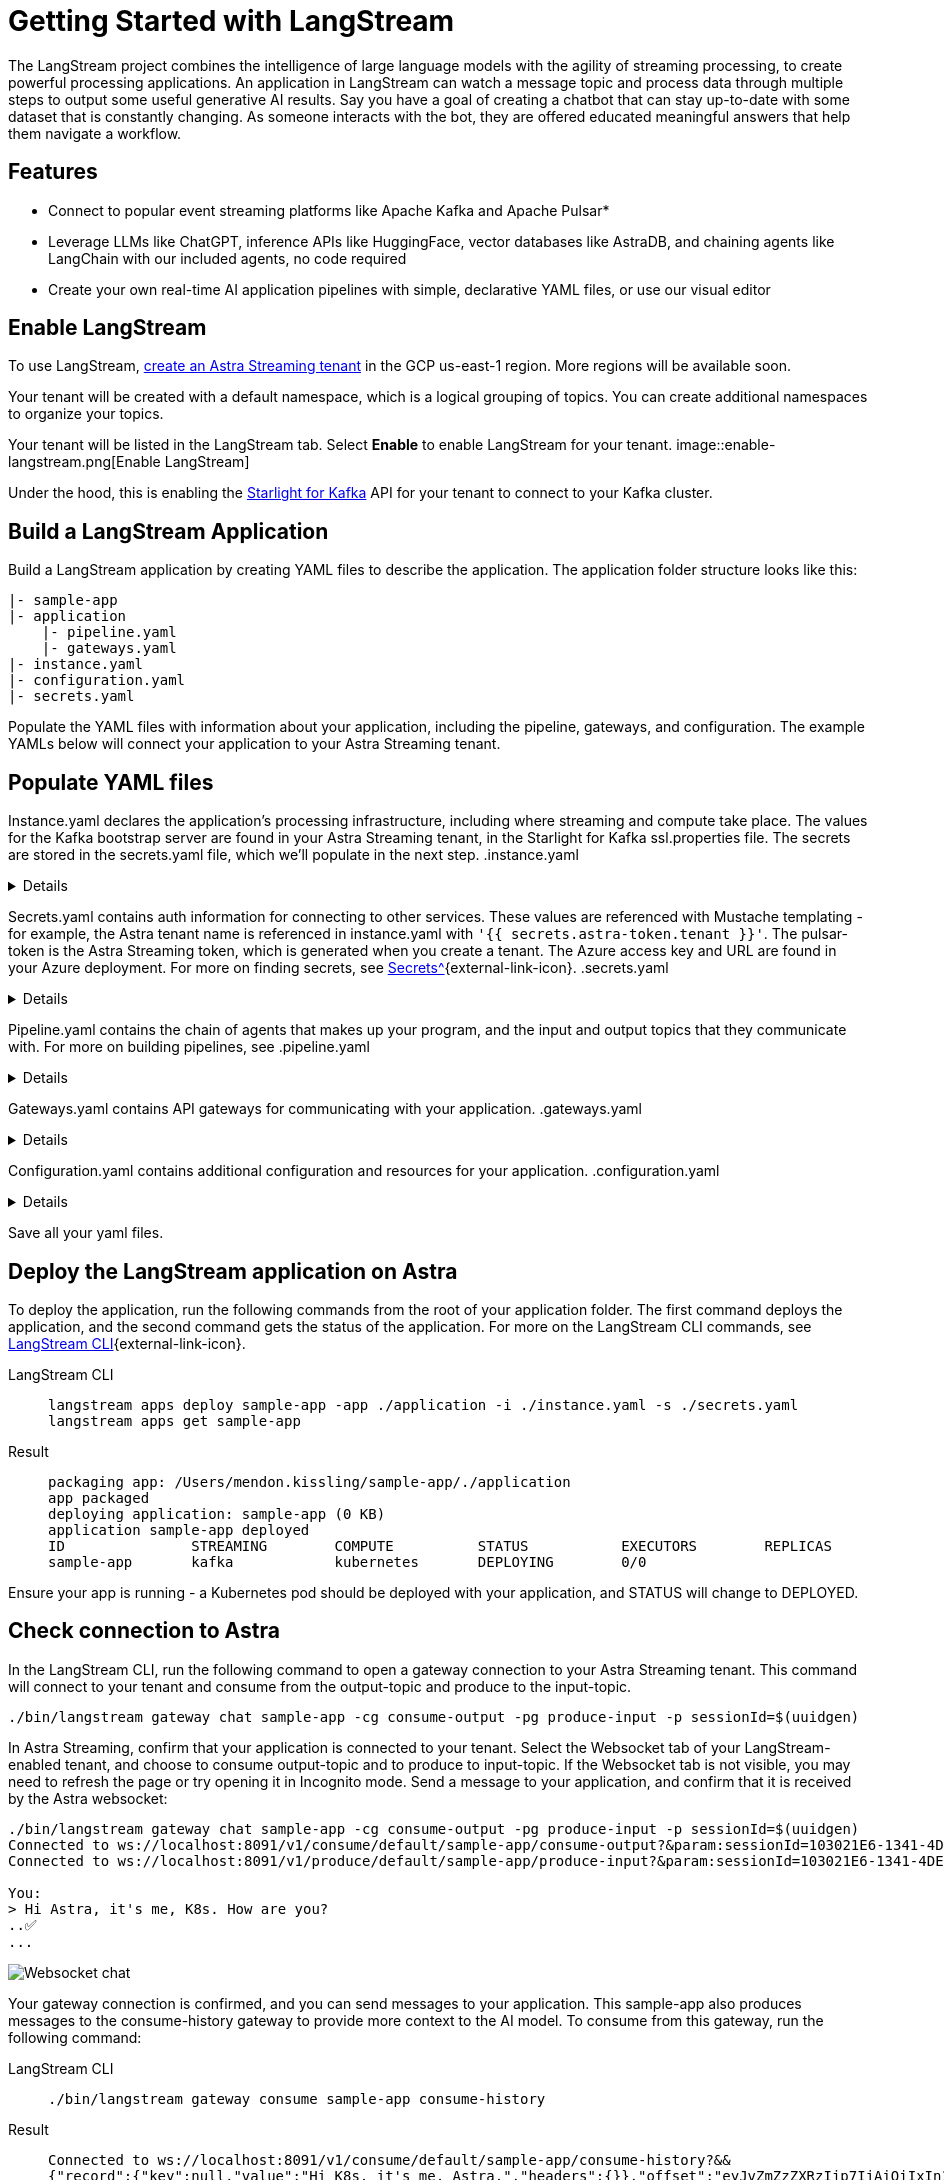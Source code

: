 = Getting Started with LangStream

The LangStream project combines the intelligence of large language models with the agility of streaming processing, to create powerful processing applications.
An application in LangStream can watch a message topic and process data through multiple steps to output some useful generative AI results. Say you have a goal of creating a chatbot that can stay up-to-date with some dataset that is constantly changing. As someone interacts with the bot, they are offered educated meaningful answers that help them navigate a workflow.

== Features

* Connect to popular event streaming platforms like Apache Kafka and Apache Pulsar*
* Leverage LLMs like ChatGPT, inference APIs like HuggingFace, vector databases like AstraDB, and chaining agents like LangChain with our included agents, no code required
* Create your own real-time AI application pipelines with simple, declarative YAML files, or use our visual editor

== Enable LangStream

To use LangStream, xref:getting-started:index.html[create an Astra Streaming tenant] in the GCP us-east-1 region. More regions will be available soon.

Your tenant will be created with a default namespace, which is a logical grouping of topics. You can create additional namespaces to organize your topics.

Your tenant will be listed in the LangStream tab. Select *Enable* to enable LangStream for your tenant.
image::enable-langstream.png[Enable LangStream]

Under the hood, this is enabling the xref:starlight-for-kafka-docs:index.adoc[Starlight for Kafka] API for your tenant to connect to your Kafka cluster.

== Build a LangStream Application

Build a LangStream application by creating YAML files to describe the application.
The application folder structure looks like this:

[source,shell]
----
|- sample-app
|- application
    |- pipeline.yaml
    |- gateways.yaml
|- instance.yaml
|- configuration.yaml
|- secrets.yaml
----

Populate the YAML files with information about your application, including the pipeline, gateways, and configuration.
The example YAMLs below will connect your application to your Astra Streaming tenant.

== Populate YAML files

Instance.yaml declares the application's processing infrastructure, including where streaming and compute take place.
The values for the Kafka bootstrap server are found in your Astra Streaming tenant, in the Starlight for Kafka ssl.properties file.
The secrets are stored in the secrets.yaml file, which we'll populate in the next step.
.instance.yaml
[%collapsible]
====
[source,yaml]
----
instance:
  streamingCluster:
    type: "kafka"
    configuration:
      admin:
        bootstrap.servers: kafka-gcp-useast1.streaming.datastax.com:9093
        security.protocol: SASL_SSL
        sasl.jaas.config: "org.apache.kafka.common.security.plain.PlainLoginModule required username='{{ secrets.astra-token.tenant }}' password='token:{{ secrets.astra-token.pulsar-token }}';"
        sasl.mechanism: PLAIN
        session.timeout.ms: 45000

  computeCluster:
    type: "kubernetes"
----
====

Secrets.yaml contains auth information for connecting to other services.
These values are referenced with Mustache templating - for example, the Astra tenant name is referenced in instance.yaml with `'{{ secrets.astra-token.tenant }}'`.
The pulsar-token is the Astra Streaming token, which is generated when you create a tenant.
The Azure access key and URL are found in your Azure deployment.
For more on finding secrets, see xref:https://docs.langstream.ai/building-applications/secrets.html[Secrets^]{external-link-icon}.
.secrets.yaml
[%collapsible]
====
[source,yaml]
----
secrets:
  - name: astra-token
    id: astra-token
    data:
      pulsar-token: eyJhbGc...
      tenant: langstream-tenant
      namespace: kafka
  - name: open-ai
    id: open-ai
    data:
      access-key: 783f...
      url: https://company-openai-dev.openai.azure.com/
----
====

Pipeline.yaml contains the chain of agents that makes up your program, and the input and output topics that they communicate with.
For more on building pipelines, see
.pipeline.yaml
[%collapsible]
====
[source,yaml]
----
pipeline:
  - name: "convert-to-json"
    type: "document-to-json"
    input: "input-topic"
    configuration:
      text-field: "question"
  - name: "ai-chat-completions"
    type: "ai-chat-completions"
    output: "history-topic"
    configuration:
      model: "gpt-35-turbo" # This needs to be set to the model deployment name, not the base name
      # on the log-topic we add a field with the answer
      completion-field: "value.answer"
      # we are also logging the prompt we sent to the LLM
      log-field: "value.prompt"
      # here we configure the streaming behavior
      # as soon as the LLM answers with a chunk we send it to the answers-topic
      stream-to-topic: "output-topic"
      # on the streaming answer we send the answer as whole message
      # the 'value' syntax is used to refer to the whole value of the message
      stream-response-completion-field: "value"
      # we want to stream the answer as soon as we have 20 chunks
      # in order to reduce latency for the first message the agent sends the first message
      # with 1 chunk, then with 2 chunks....up to the min-chunks-per-message value
      # eventually we want to send bigger messages to reduce the overhead of each message on the topic
      min-chunks-per-message: 20
      # you can turn off the streaming behavior by setting this to false
      stream: true
      messages:
        - role: user
          content: "You are an helpful assistant. Below you can fine a question from the user. Please try to help them the best way you can.\n\n{{% value.question}}"
----
====

Gateways.yaml contains API gateways for communicating with your application.
.gateways.yaml
[%collapsible]
====
[source,yaml]
----
gateways:
  - id: produce-input
    type: produce
    topic: input-topic
    parameters:
      - sessionId
    produceOptions:
      headers:
        - key: langstream-client-session-id
          valueFromParameters: sessionId

  - id: consume-output
    type: consume
    topic: output-topic
    parameters:
      - sessionId
    consumeOptions:
      filters:
        headers:
          - key: langstream-client-session-id
            valueFromParameters: sessionId
----
====

Configuration.yaml contains additional configuration and resources for your application.
.configuration.yaml
[%collapsible]
====
[source,yaml]
----
configuration:
  resources:
    - type: open-ai-configuration
      name: OpenAI Azure configuration
      configuration:
        url: "{{{ secrets.open-ai.url }}}"
        access-key: "{{{ secrets.open-ai.access-key }}}"
        provider: azure
  dependencies: []
----
====

Save all your yaml files.

== Deploy the LangStream application on Astra

To deploy the application, run the following commands from the root of your application folder.
The first command deploys the application, and the second command gets the status of the application.
For more on the LangStream CLI commands, see https://docs.langstream.ai/installation/langstream-cli[LangStream CLI^]{external-link-icon}.
[tabs]
====
LangStream CLI::
+
--
[source,plain]
----
langstream apps deploy sample-app -app ./application -i ./instance.yaml -s ./secrets.yaml
langstream apps get sample-app
----
--

Result::
+
--
[source,plain]
----
packaging app: /Users/mendon.kissling/sample-app/./application
app packaged
deploying application: sample-app (0 KB)
application sample-app deployed
ID               STREAMING        COMPUTE          STATUS           EXECUTORS        REPLICAS
sample-app       kafka            kubernetes       DEPLOYING        0/0
----
--
====

Ensure your app is running - a Kubernetes pod should be deployed with your application, and STATUS will change to DEPLOYED.

== Check connection to Astra

In the LangStream CLI, run the following command to open a gateway connection to your Astra Streaming tenant.
This command will connect to your tenant and consume from the output-topic and produce to the input-topic.
[source,plain]
----
./bin/langstream gateway chat sample-app -cg consume-output -pg produce-input -p sessionId=$(uuidgen)
----

In Astra Streaming, confirm that your application is connected to your tenant.
Select the Websocket tab of your LangStream-enabled tenant, and choose to consume output-topic and to produce to input-topic.
If the Websocket tab is not visible, you may need to refresh the page or try opening it in Incognito mode.
Send a message to your application, and confirm that it is received by the Astra websocket:
[source,plain]
----
./bin/langstream gateway chat sample-app -cg consume-output -pg produce-input -p sessionId=$(uuidgen)
Connected to ws://localhost:8091/v1/consume/default/sample-app/consume-output?&param:sessionId=103021E6-1341-4DE8-ACA3-13E2B3DA0586&option:position=latest
Connected to ws://localhost:8091/v1/produce/default/sample-app/produce-input?&param:sessionId=103021E6-1341-4DE8-ACA3-13E2B3DA0586&

You:
> Hi Astra, it's me, K8s. How are you?
..✅
...
----

image::websocket-chat.png[Websocket chat]

Your gateway connection is confirmed, and you can send messages to your application.
This sample-app also produces messages to the consume-history gateway to provide more context to the AI model.
To consume from this gateway, run the following command:
[tabs]
====
LangStream CLI::
+
--
[source,plain]
----
./bin/langstream gateway consume sample-app consume-history
----
--

Result::
+
--
[source,plain]
----
Connected to ws://localhost:8091/v1/consume/default/sample-app/consume-history?&&
{"record":{"key":null,"value":"Hi K8s, it's me, Astra.","headers":{}},"offset":"eyJvZmZzZXRzIjp7IjAiOiIxIn19"}
----
--
====